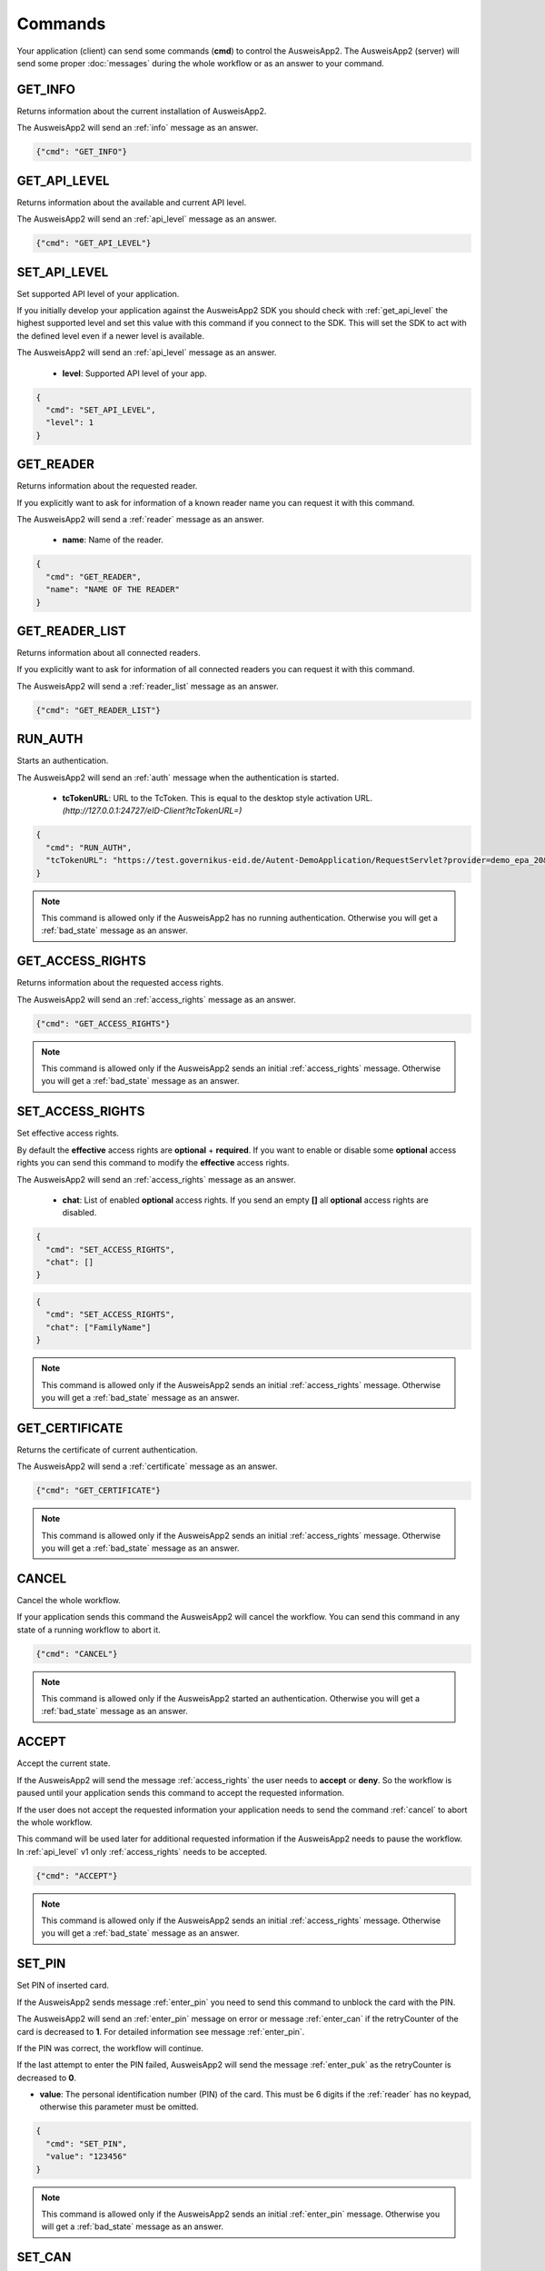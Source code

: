 Commands
--------
Your application (client) can send some commands (**cmd**) to
control the AusweisApp2. The AusweisApp2 (server) will send
some proper :doc:`messages` during the whole workflow or as an
answer to your command.




.. _get_info:

GET_INFO
^^^^^^^^
Returns information about the current installation of AusweisApp2.

The AusweisApp2 will send an :ref:`info` message as an answer.


.. code-block:: json

  {"cmd": "GET_INFO"}




.. _get_api_level:

GET_API_LEVEL
^^^^^^^^^^^^^
Returns information about the available and current API level.

The AusweisApp2 will send an :ref:`api_level` message as an answer.


.. code-block:: json

  {"cmd": "GET_API_LEVEL"}




.. _set_api_level:

SET_API_LEVEL
^^^^^^^^^^^^^
Set supported API level of your application.

If you initially develop your application against the
AusweisApp2 SDK you should check with :ref:`get_api_level`
the highest supported level and set this value with this command
if you connect to the SDK. This will set the SDK to act with
the defined level even if a newer level is available.

The AusweisApp2 will send an :ref:`api_level` message as an answer.


  - **level**:
    Supported API level of your app.

.. code-block:: json

  {
    "cmd": "SET_API_LEVEL",
    "level": 1
  }




.. _get_reader:

GET_READER
^^^^^^^^^^
Returns information about the requested reader.

If you explicitly want to ask for information of a known
reader name you can request it with this command.

The AusweisApp2 will send a :ref:`reader` message as an answer.


  - **name**:
    Name of the reader.

.. code-block:: json

  {
    "cmd": "GET_READER",
    "name": "NAME OF THE READER"
  }




GET_READER_LIST
^^^^^^^^^^^^^^^
Returns information about all connected readers.

If you explicitly want to ask for information of all connected
readers you can request it with this command.

The AusweisApp2 will send a :ref:`reader_list` message as an answer.


.. code-block:: json

  {"cmd": "GET_READER_LIST"}





.. _run_auth:

RUN_AUTH
^^^^^^^^
Starts an authentication.

The AusweisApp2 will send an :ref:`auth` message when the authentication is started.


  - **tcTokenURL**:
    URL to the TcToken. This is equal to the desktop style activation URL.
    *(http://127.0.0.1:24727/eID-Client?tcTokenURL=)*

.. code-block:: json

  {
    "cmd": "RUN_AUTH",
    "tcTokenURL": "https://test.governikus-eid.de/Autent-DemoApplication/RequestServlet?provider=demo_epa_20&redirect=true"
  }

.. note::
  This command is allowed only if the AusweisApp2 has no running
  authentication. Otherwise you will get a :ref:`bad_state`
  message as an answer.




.. _get_access_rights:

GET_ACCESS_RIGHTS
^^^^^^^^^^^^^^^^^
Returns information about the requested access rights.

The AusweisApp2 will send an :ref:`access_rights` message as an answer.


.. code-block:: json

  {"cmd": "GET_ACCESS_RIGHTS"}

.. note::
  This command is allowed only if the AusweisApp2 sends an initial
  :ref:`access_rights` message. Otherwise you will get a :ref:`bad_state`
  message as an answer.




.. _set_access_rights:

SET_ACCESS_RIGHTS
^^^^^^^^^^^^^^^^^
Set effective access rights.

By default the **effective** access rights are **optional** + **required**.
If you want to enable or disable some **optional** access rights you can
send this command to modify the **effective** access rights.

The AusweisApp2 will send an :ref:`access_rights` message as an answer.


  - **chat**:
    List of enabled **optional** access rights. If you send an empty **[]**
    all **optional** access rights are disabled.

.. code-block:: json

  {
    "cmd": "SET_ACCESS_RIGHTS",
    "chat": []
  }

.. code-block:: json

  {
    "cmd": "SET_ACCESS_RIGHTS",
    "chat": ["FamilyName"]
  }

.. note::
  This command is allowed only if the AusweisApp2 sends an initial
  :ref:`access_rights` message. Otherwise you will get a :ref:`bad_state`
  message as an answer.

.. seealso::
  List of possible access rights are listed in :ref:`access_rights`.



.. _get_certificate:

GET_CERTIFICATE
^^^^^^^^^^^^^^^
Returns the certificate of current authentication.

The AusweisApp2 will send a :ref:`certificate` message as an answer.


.. code-block:: json

  {"cmd": "GET_CERTIFICATE"}

.. note::
  This command is allowed only if the AusweisApp2 sends an initial
  :ref:`access_rights` message. Otherwise you will get a :ref:`bad_state`
  message as an answer.




.. _cancel:

CANCEL
^^^^^^
Cancel the whole workflow.

If your application sends this command the AusweisApp2 will cancel the
workflow. You can send this command in any state of a running workflow
to abort it.


.. code-block:: json

  {"cmd": "CANCEL"}

.. note::
  This command is allowed only if the AusweisApp2 started an authentication.
  Otherwise you will get a :ref:`bad_state` message as an answer.




.. _accept:

ACCEPT
^^^^^^
Accept the current state.

If the AusweisApp2 will send the message :ref:`access_rights` the user
needs to **accept** or **deny**. So the workflow is paused until
your application sends this command to accept the requested information.

If the user does not accept the requested information your application
needs to send the command :ref:`cancel` to abort the whole workflow.

This command will be used later for additional requested information
if the AusweisApp2 needs to pause the workflow. In :ref:`api_level` v1
only :ref:`access_rights` needs to be accepted.


.. code-block:: json

  {"cmd": "ACCEPT"}

.. note::
  This command is allowed only if the AusweisApp2 sends an initial
  :ref:`access_rights` message. Otherwise you will get a :ref:`bad_state`
  message as an answer.




.. _set_pin:

SET_PIN
^^^^^^^
Set PIN of inserted card.

If the AusweisApp2 sends message :ref:`enter_pin` you need
to send this command to unblock the card with the PIN.

The AusweisApp2 will send an :ref:`enter_pin` message on error
or message :ref:`enter_can` if the retryCounter of the card
is decreased to **1**.
For detailed information see message :ref:`enter_pin`.

If the PIN was correct, the workflow will continue.

If the last attempt to enter the PIN failed, AusweisApp2
will send the message :ref:`enter_puk` as the retryCounter
is decreased to **0**.

.. versionchanged:: 1.16.0
   The parameter "value" must be omitted if the used :ref:`reader` has a
   keypad.


- **value**: The personal identification number (PIN) of the card.
  This must be 6 digits if the :ref:`reader` has no keypad, otherwise
  this parameter must be omitted.

.. code-block:: json

  {
    "cmd": "SET_PIN",
    "value": "123456"
  }

.. note::
  This command is allowed only if the AusweisApp2 sends an initial
  :ref:`enter_pin` message. Otherwise you will get a :ref:`bad_state`
  message as an answer.




.. _set_can:

SET_CAN
^^^^^^^
Set CAN of inserted card.

If the AusweisApp2 sends message :ref:`enter_can` you need
to send this command to unblock the last retry of :ref:`set_pin`.

The AusweisApp2 will send an :ref:`enter_can` message on error.
Otherwise the workflow will continue with :ref:`enter_pin`.

.. versionchanged:: 1.16.0
   The parameter "value" must be omitted if the used :ref:`reader` has a
   keypad.


- **value**: The card access number (CAN) of the card.
  This must be 6 digits if the :ref:`reader` has no keypad, otherwise
  this parameter must be omitted.

.. code-block:: json

  {
    "cmd": "SET_CAN",
    "value": "123456"
  }

.. note::
  This command is allowed only if the AusweisApp2 sends an initial
  :ref:`enter_can` message. Otherwise you will get a :ref:`bad_state`
  message as an answer.




.. _set_puk:

SET_PUK
^^^^^^^
Set PUK of inserted card.

If the AusweisApp2 sends message :ref:`enter_puk` you need
to send this command to unblock :ref:`set_pin`.

The AusweisApp2 will send an :ref:`enter_puk` message on error
or if the PUK is operative.
Otherwise the workflow will continue with :ref:`enter_pin`.
For detailed information see message :ref:`enter_puk`.

.. versionchanged:: 1.16.0
   The parameter "value" must be omitted if the used :ref:`reader` has a
   keypad.


- **value**: The personal unblocking key (PUK) of the card.
  This must be 10 digits if the :ref:`reader` has no keypad, otherwise
  this parameter must be omitted.

.. code-block:: json

  {
    "cmd": "SET_PUK",
    "value": "1234567890"
  }

.. note::
  This command is allowed only if the AusweisApp2 sends an initial
  :ref:`enter_puk` message. Otherwise you will get a :ref:`bad_state`
  message as an answer.
